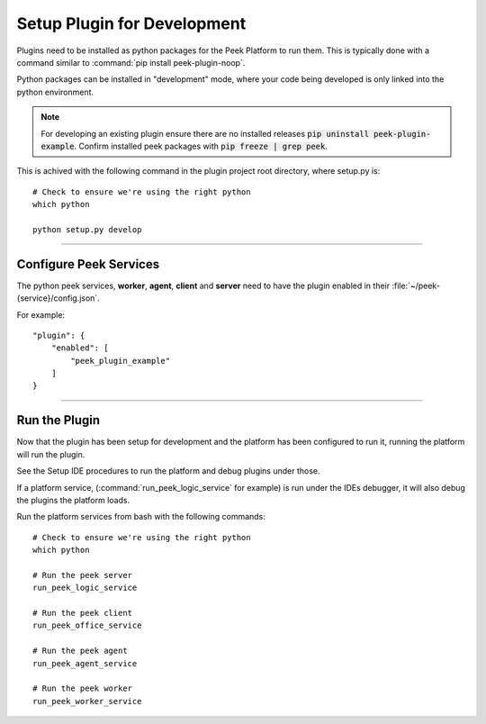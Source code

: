 .. _setup_plugin_for_development:

============================
Setup Plugin for Development
============================

Plugins need to be installed as python packages for the Peek Platform to run them.
This is typically done with a command similar to :command:`pip install peek-plugin-noop`.

Python packages can be installed in "development" mode, where your code being developed
is only linked into the python environment.

.. note:: For developing an existing plugin ensure there are no installed releases
   :code:`pip uninstall peek-plugin-example`.  Confirm installed peek packages with
   :code:`pip freeze | grep peek`.

This is achived with the following command in the plugin project root directory, where
setup.py is: ::

        # Check to ensure we're using the right python
        which python

        python setup.py develop


----

Configure Peek Services
```````````````````````

The python peek services, **worker**, **agent**, **client** and **server** need to have
the plugin enabled in their :file:`~/peek-{service}/config.json`.

For example: ::

        "plugin": {
            "enabled": [
                "peek_plugin_example"
            ]
        }

----

Run the Plugin
``````````````

Now that the plugin has been setup for development and the platform has been configured
to run it, running the platform will run the plugin.

See the Setup IDE procedures to run the platform and debug plugins under those.

If a platform service, (:command:`run_peek_logic_service` for example) is run under the IDEs
debugger, it will also debug the plugins the platform loads.

Run the platform services from bash with the following commands: ::

        # Check to ensure we're using the right python
        which python

        # Run the peek server
        run_peek_logic_service

        # Run the peek client
        run_peek_office_service

        # Run the peek agent
        run_peek_agent_service

        # Run the peek worker
        run_peek_worker_service


